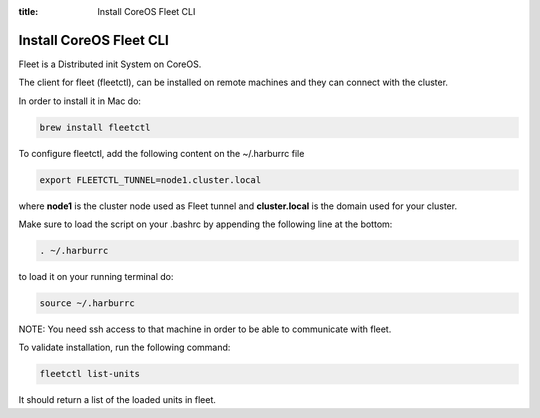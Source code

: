 :title: Install CoreOS Fleet CLI

Install CoreOS Fleet CLI
------------------------

Fleet is a Distributed init System on CoreOS.

The client for fleet (fleetctl), can be installed on remote machines and they can connect with the cluster.

In order to install it in Mac do:

.. sourcecode:: bash

    brew install fleetctl

To configure fleetctl, add the following content on the ~/.harburrc file

.. sourcecode:: bash

    export FLEETCTL_TUNNEL=node1.cluster.local

where **node1** is the cluster node used as Fleet tunnel and **cluster.local** is the domain used for your cluster.

Make sure to load the script on your .bashrc by appending the following line at the bottom:

.. sourcecode:: bash

    . ~/.harburrc

to load it on your running terminal do:

.. sourcecode:: bash

    source ~/.harburrc

NOTE: You need ssh access to that machine in order to be able to communicate with fleet.

To validate installation, run the following command:

.. sourcecode:: bash

    fleetctl list-units

It should return a list of the loaded units in fleet.

